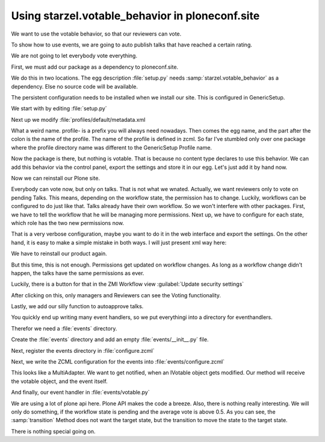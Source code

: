 Using starzel.votable_behavior in ploneconf.site
================================================

We want to use the votable behavior, so that our reviewers can vote.

To show how to use events, we are going to auto publish talks that have reached a certain rating.

We are not going to let everybody vote everything.

First, we must add our package as a dependency to ploneconf.site.

We do this in two locations. The egg description :file:`setup.py` needs :samp:`starzel.votable_behavior` as a dependency.
Else no source code will be available.

The persistent configuration needs to be installed when we install our site. This is configured in GenericSetup.

We start with by editing :file:`setup.py`

.. code-block:: python
    :linenos:

          ...
          zip_safe=False,
          install_requires=[
              'setuptools',
              'plone.app.dexterity [relations]',
              'plone.app.relationfield',
              'plone.namedfile [blobs]',
              'starzel.votable_behavior',
              # -*- Extra requirements: -*-
          ],
          ...

Next up we modify :file:`profiles/default/metadata.xml

.. code-block:: xml
    :linenos:

    <metadata>
      <version>1</version>
        <dependencies>
            <dependency>profile-plone.app.dexterity:default</dependency>
            <dependency>profile-plone.app.relationfield:default</dependency>
            <dependency>profile-starzel.votable_behavior:default</dependency>
        </dependencies>
    </metadata>

What a weird name. profile- is a prefix you will always need nowadays. Then comes the egg name, and the part after the colon is the name of the profile. The name of the profile is defined in zcml. So far I've stumbled only over one package where the profile directory name was different to the GenericSetup Profile name.

Now the package is there, but nothing is votable. That is because no content type declares to use this behavior. We can add this behavior via the control panel, export the settings and store it in our egg. Let's just add it by hand now.

.. code-block:: xml
    :linenos:

    <?xml version="1.0"?>
    <object name="talk" meta_type="Dexterity FTI" i18n:domain="plone"
       xmlns:i18n="http://xml.zope.org/namespaces/i18n">
     ...
     <property name="behaviors">
      <element value="plone.app.dexterity.behaviors.metadata.IDublinCore"/>
      <element value="plone.app.content.interfaces.INameFromTitle"/>
      <element value="starzel.votable_behavior.interfaces.IVoting"/>
     </property>
     ...
    </object>

Now we can reinstall our Plone site.

Everybody can vote now, but only on talks. That is not what we wnated. Actually, we want reviewers only to vote on pending Talks. This means, depending on the workflow state, the permission has to change. Luckily, workflows can be configured to do just like that.
Talks already have their own workflow. So we won't interfere with other packages.
First, we have to tell the workflow that he will be managing more permissions. Next up, we have to configure for each state, which role has the two new permissions now.

That is a very verbose configuration, maybe you want to do it in the web interface and export the settings. On the other hand, it is easy to make a simple mistake in both ways. I will just present xml way here:

.. code-block:: xml
    :linenos:
    <?xml version="1.0"?>
    <dc-workflow workflow_id="talks_workflow" title="Talks Workflow" description=" - Simple workflow that is useful for basic web sites. - Things start out as private, and can either be submitted for review, or published directly. - The creator of a content item can edit the item even after it is published." state_variable="review_state" initial_state="private" manager_bypass="False">
     <permission>Access contents information</permission>
     <permission>Change portal events</permission>
     <permission>Modify portal content</permission>
     <permission>View</permission>
     <permission>starzel.votable_behavior: View Vote</permission>
     <permission>starzel.votable_behavior: Do Vote</permission>
     <state state_id="pending" title="Pending review">
      <description>Waiting to be reviewed, not editable by the owner.</description>
      ...
      <permission-map name="starzel.votable_behavior: View Vote" acquired="False">
       <permission-role>Site Administrator</permission-role>
       <permission-role>Manager</permission-role>
       <permission-role>Reviewer</permission-role>
      </permission-map>
      <permission-map name="starzel.votable_behavior: Do Vote" acquired="False">
       <permission-role>Site Administrator</permission-role>
       <permission-role>Manager</permission-role>
       <permission-role>Reviewer</permission-role>
      </permission-map>
      ...
     </state>
     <state state_id="private" title="Private">
      <description>Can only be seen and edited by the owner.</description>
      ...
      <permission-map name="starzel.votable_behavior: View Vote" acquired="False">
       <permission-role>Site Administrator</permission-role>
       <permission-role>Manager</permission-role>
      </permission-map>
      <permission-map name="starzel.votable_behavior: Do Vote" acquired="False">
       <permission-role>Site Administrator</permission-role>
       <permission-role>Manager</permission-role>
      </permission-map>
      ...
     </state>
     <state state_id="published" title="Published">
      <description>Visible to everyone, editable by the owner.</description>
      ...
      <permission-map name="starzel.votable_behavior: View Vote" acquired="False">
       <permission-role>Site Administrator</permission-role>
       <permission-role>Manager</permission-role>
      </permission-map>
      <permission-map name="starzel.votable_behavior: Do Vote" acquired="False">
      </permission-map>
      ...
     </state>
      ...
    </dc-workflow>

We have to reinstall our product again.

But this time, this is not enough. Permissions get updated on workflow changes. As long as a workflow change didn't happen, the talks have the same permissions as ever.

Luckily, there is a button for that in the ZMI Workflow view :guilabel:`Update security settings`

After clicking on this, only managers and Reviewers can see the Voting functionality.

Lastly, we add our silly function to autoapprove talks.

You quickly end up writing many event handlers, so we put everythingi into a directory for eventhandlers.

Therefor we need a :file:`events` directory.

Create the :file:`events` directory and add an empty :file:`events/__init__.py` file.

Next, register the events directory in :file:`configure.zcml`

.. code-block:: xml
    :linenos:

    <configure
      ...>
      ...
      <include package=".events" />
      ...
    </configure>

Next, we write the ZCML configuration for the events into :file:`events/configure.zcml`

.. code-block:: xml
    :linenos:

    <configure
        xmlns="http://namespaces.zope.org/zope">
      <subscriber
        for="starzel.votable_behavior.interfaces.IVotable
             zope.lifecycleevent.IObjectModifiedEvent"
        handler=".votable.votable_update"
        />
    </configure>


This looks like a MultiAdapter. We want to get notified, when an IVotable object gets modified. Our method will receive the votable object, and the event itself.

And finally, our event handler in :file:`events/votable.py`

.. code-block:: python
    :linenos:

    #coding=utf-8
    from plone.api.content import transition
    from plone.api.content import get_state
    from starzel.votable_behavior.interfaces import IVoting


    def votable_update(votable_object, event):
        votable = IVoting(votable_object)
        if get_state(votable_object) == 'pending':
            if votable.average_vote() > 0.5:
                transition(votable_object, transition='publish')

We are using a lot of plone api here. Plone API makes the code a breeze. Also, there is nothing really interesting.
We will only do something, if the workflow state is pending and the average vote is above 0.5.
As you can see, the :samp:`transition` Method does not want the target state, but the transition to move the state to the target state.

There is nothing special going on.


.. code-block::
